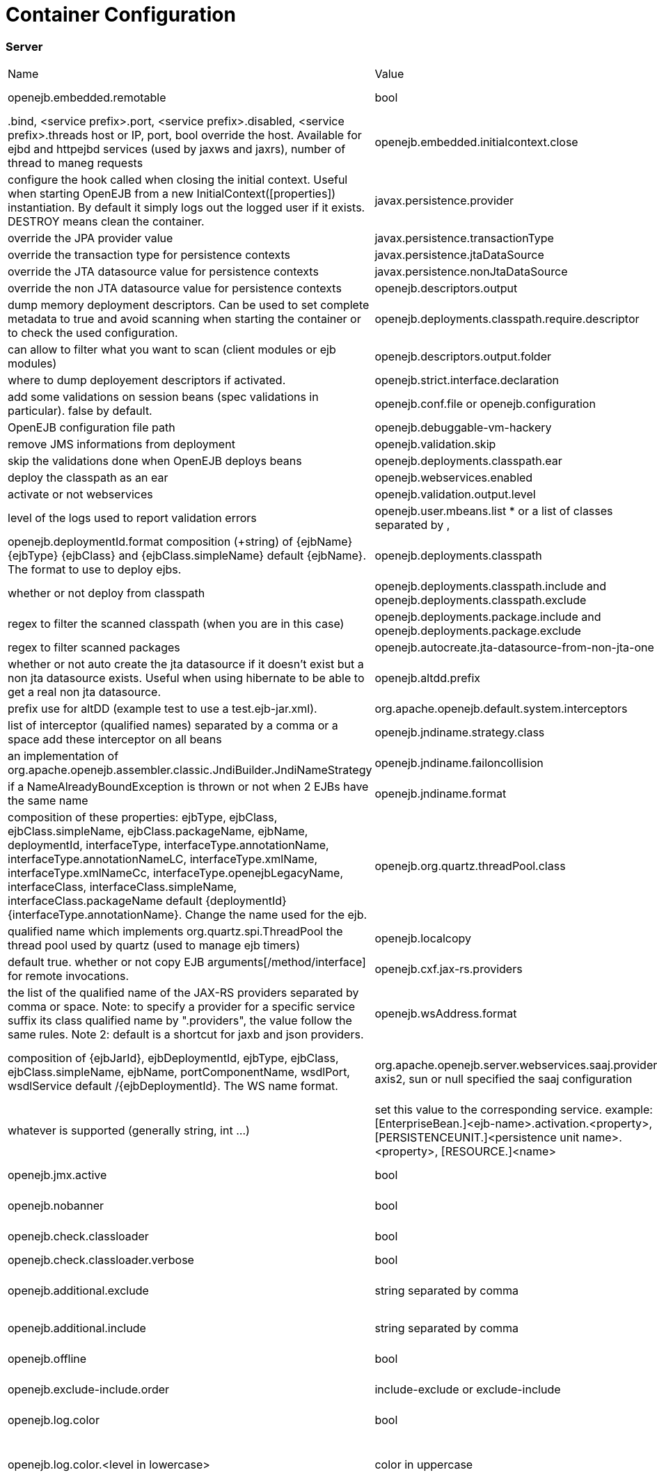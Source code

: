 = Container Configuration
:jbake-date: 2016-03-16
:jbake-type: page
:jbake-status: published
:jbake-tomeepdf:

=== Server

|===
|Name	|Value|	Description
|openejb.embedded.remotable|	bool|	activate or not the remote services when available
|.bind, <service prefix>.port, <service prefix>.disabled, <service prefix>.threads	host or IP, port, bool	override the host. Available for ejbd and httpejbd services (used by jaxws and jaxrs), number of thread to maneg requests
|openejb.embedded.initialcontext.close	|LOGOUT or DESTROY|	configure the hook called when closing the initial context. Useful when starting OpenEJB from a new InitialContext([properties]) instantiation. By default it simply logs out the logged user if it exists. DESTROY means clean the container.
|javax.persistence.provider	|string|	override the JPA provider value
|javax.persistence.transactionType	|string|	override the transaction type for persistence contexts
|javax.persistence.jtaDataSource	|string|	override the JTA datasource value for persistence contexts
|javax.persistence.nonJtaDataSource|	string	|override the non JTA datasource value for persistence contexts
|openejb.descriptors.output	|bool|	dump memory deployment descriptors. Can be used to set complete metadata to true and avoid scanning when starting the container or to check the used configuration.
|openejb.deployments.classpath.require.descriptor	|CLIENT or EJB|	can allow to filter what you want to scan (client modules or ejb modules)
|openejb.descriptors.output.folder|	path|	where to dump deployement descriptors if activated.
|openejb.strict.interface.declaration	|bool|	add some validations on session beans (spec validations in particular). false by default.
|openejb.conf.file or openejb.configuration|	string|	OpenEJB configuration file path
|openejb.debuggable-vm-hackery	|bool|	remove JMS informations from deployment
|openejb.validation.skip	|bool	|skip the validations done when OpenEJB deploys beans
|openejb.deployments.classpath.ear	|bool|	deploy the classpath as an ear
|openejb.webservices.enabled|	bool	|activate or not webservices
|openejb.validation.output.level|	TERSE or MEDIUM or VERBOSE|	level of the logs used to report validation errors
|openejb.user.mbeans.list	* or a list of classes separated by ,|	list of mbeans to deploy automatically
|openejb.deploymentId.format	composition (+string) of {ejbName} {ejbType} {ejbClass} and {ejbClass.simpleName}	default {ejbName}. The format to use to deploy ejbs.
|openejb.deployments.classpath	|bool|	whether or not deploy from classpath
|openejb.deployments.classpath.include and openejb.deployments.classpath.exclude	|regex|	regex to filter the scanned classpath (when you are in this case)
|openejb.deployments.package.include and openejb.deployments.package.exclude|	regex|	regex to filter scanned packages
|openejb.autocreate.jta-datasource-from-non-jta-one|	bool|	whether or not auto create the jta datasource if it doesn't exist but a non jta datasource exists. Useful when using hibernate to be able to get a real non jta datasource.
|openejb.altdd.prefix	|string|	prefix use for altDD (example test to use a test.ejb-jar.xml).
|org.apache.openejb.default.system.interceptors	|class names|list of interceptor (qualified names) separated by a comma or a space	add these interceptor on all beans
|openejb.jndiname.strategy.class	|class name|	an implementation of org.apache.openejb.assembler.classic.JndiBuilder.JndiNameStrategy
|openejb.jndiname.failoncollision|	bool|	if a NameAlreadyBoundException is thrown or not when 2 EJBs have the same name
|openejb.jndiname.format |string|composition of these properties: ejbType, ejbClass, ejbClass.simpleName, ejbClass.packageName, ejbName, deploymentId, interfaceType, interfaceType.annotationName, interfaceType.annotationNameLC, interfaceType.xmlName, interfaceType.xmlNameCc, interfaceType.openejbLegacyName, interfaceClass, interfaceClass.simpleName, interfaceClass.packageName	default {deploymentId}{interfaceType.annotationName}. Change the name used for the ejb.
|openejb.org.quartz.threadPool.class	|class| qualified name which implements org.quartz.spi.ThreadPool	the thread pool used by quartz (used to manage ejb timers)
|openejb.localcopy	|bool|	default true. whether or not copy EJB arguments[/method/interface] for remote invocations.
|openejb.cxf.jax-rs.providers	|string|the list of the qualified name of the JAX-RS providers separated by comma or space. Note: to specify a provider for a specific service suffix its class qualified name by ".providers", the value follow the same rules. Note 2: default is a shortcut for jaxb and json providers.
|openejb.wsAddress.format	|string| composition of {ejbJarId}, ejbDeploymentId, ejbType, ejbClass, ejbClass.simpleName, ejbName, portComponentName, wsdlPort, wsdlService	default /{ejbDeploymentId}. The WS name format.
|org.apache.openejb.server.webservices.saaj.provider	axis2, sun or null	specified the saaj configuration
|[<uppercase service name>.]<service id>.<name> or [<uppercase service name>.]<service id>	|whatever is supported (generally string, int ...)|	set this value to the corresponding service. example: [EnterpriseBean.]<ejb-name>.activation.<property>, [PERSISTENCEUNIT.]<persistence unit name>.<property>, [RESOURCE.]<name>
|log4j.category.OpenEJB.options	DEBUG, INFO, ...	active one OpenEJB log level. need log4j in the classpath
|openejb.jmx.active|	bool|	activate (by default) or not the OpenEJB JMX MBeans
|openejb.nobanner	|bool|	activate or not the OpenEJB banner (activated by default)
|openejb.check.classloader	|bool|	if true print some information about duplicated classes
|openejb.check.classloader.verbose|	bool|	if true print classes intersections
|openejb.additional.exclude	|string separated by comma|	list of prefixes you want to exclude and are not in the default list of exclusion
|openejb.additional.include	|string separated by comma|	list of prefixes you want to remove from thedefault list of exclusion
|openejb.offline	|bool|	if true can create datasources and containers automatically
|openejb.exclude-include.order|	include-exclude or exclude-include|	if the inclusion/exclusion should win on conflicts (intersection)
|openejb.log.color	|bool|	activate or not the color in the console in embedded mode
|openejb.log.color.<level in lowercase>	|color in uppercase	|set a color for a particular level. Color are BLACK, RED, GREEN, YELLOW, BLUE, MAGENTA, CYAN, WHITE, DEFAULT.
|tomee.serialization.class.blacklist|	string	|default list of packages/classnames excluded for EJBd deserialization (needs to be set on server and client sides). Please see the description of Ejbd Transport for details.
|tomee.serialization.class.whitelist|	string|	default list of packages/classnames allowed for EJBd deserialization (blacklist wins over whitelist, needs to be set on server and client sides). Please see the description of Ejbd Transport for details.
|tomee.remote.support	|boolean	|if true /tomee webapp is auto-deployed and EJBd is active (true by default for 1.x, false for 7.x excepted for tomee maven plugin and arquillian)
|openejb.crosscontext	|bool|	set the cross context property on tomcat context (can be done in the traditionnal way if the deployment is don through the webapp discovery and not the OpenEJB Deployer EJB)
|openejb.jsessionid-support	|bool|	remove URL from session tracking modes for this context (see javax.servlet.SessionTrackingMode)
|openejb.myfaces.disable-default-values	|bool|	by default TomEE will initialize myfaces with some its default values to avoid useless logging
|openejb.web.xml.major	|int|	major version of web.xml. Can be useful to force tomcat to scan servlet 3 annotatino when deploying with a servlet 2.x web.xml
|tomee.jaxws.subcontext	|string|	sub context used to bind jaxws web services, default is webservices
|openejb.servicemanager.enabled	|bool|	run all services detected or only known available services (WS and RS
|tomee.jaxws.oldsubcontext	|bool|	wether or not activate old way to bind jaxws webservices directly on root context
|openejb.modulename.useHash	|bool|	add a hash after the module name of the webmodule if it is generated from the webmodule location, it avoids conflicts between multiple deployment (through ear) of the same webapp. Note: it disactivated by default since names are less nice this way.
|openejb.session.manager	|qualified name (string)|	configure a session managaer to use for all contexts
|===

=== Client


|===
|Name|	Value	|Description
|openejb.client.identityResolver	|implementation of org.apache.openejb.client.IdentityResolver|	default org.apache.openejb.client.JaasIdentityResolver. The class to get the client identity.
|openejb.client.connection.pool.timeout or openejb.client.connectionpool.timeout	|int (ms)|	the timeout of the client
|openejb.client.connection.pool.size or openejb.client.connectionpool.size	|int|	size of the socket pool
|openejb.client.keepalive	|int (ms)|	the keepalive duration
|openejb.client.protocol.version	|string|	Optional legacy server protocol compatibility level. Allows 4.6.x clients to potentially communicate with older servers. OpenEJB 4.5.2 and older use version "3.1", and 4.6.x currently uses version "4.6" (Default). This does not allow old clients to communicate with new servers prior to 4.6.0
|tomee.serialization.class.blacklist|	string	|default list of packages/classnames excluded for EJBd deserialization (needs to be set on server and client sides). Please see the description of Ejbd Transport for details.
|tomee.serialization.class.whitelist|	string|	default list of packages/classnames allowed for EJBd deserialization (blacklist wins over whitelist, needs to be set on server and client sides). Please see the description of Ejbd Transport for details.
|===
